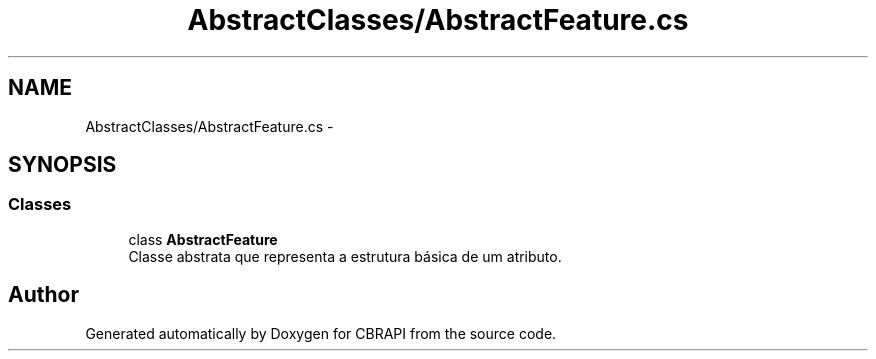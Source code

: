 .TH "AbstractClasses/AbstractFeature.cs" 3 "Sun Nov 27 2016" "CBRAPI" \" -*- nroff -*-
.ad l
.nh
.SH NAME
AbstractClasses/AbstractFeature.cs \- 
.SH SYNOPSIS
.br
.PP
.SS "Classes"

.in +1c
.ti -1c
.RI "class \fBAbstractFeature\fP"
.br
.RI "Classe abstrata que representa a estrutura básica de um atributo\&. "
.in -1c
.SH "Author"
.PP 
Generated automatically by Doxygen for CBRAPI from the source code\&.
